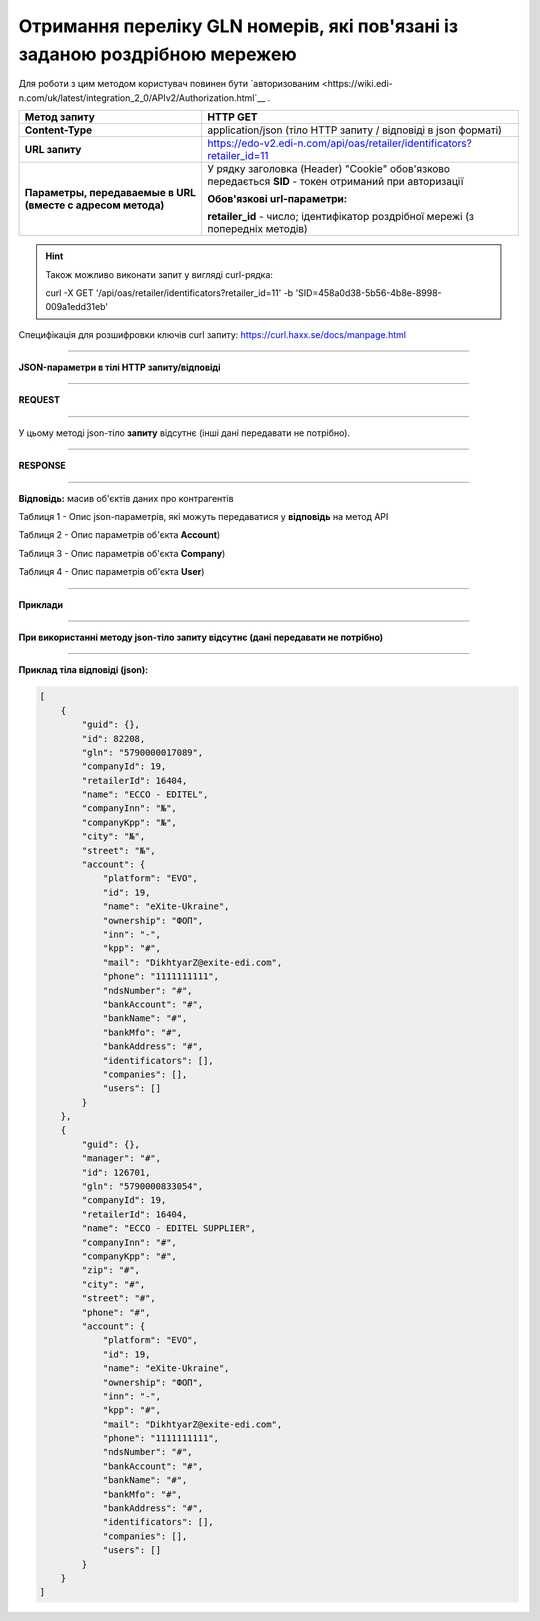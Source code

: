#######################################################################################
**Отримання переліку GLN номерів, які пов'язані із заданою роздрібною мережею**
#######################################################################################

Для роботи з цим методом користувач повинен бути `авторизованим <https://wiki.edi-n.com/uk/latest/integration_2_0/APIv2/Authorization.html`__ .

+-------------------------------------------------------------+-------------------------------------------------------------------------------------------------------+
|                      **Метод запиту**                       |                                             **HTTP GET**                                              |
+=============================================================+=======================================================================================================+
| **Content-Type**                                            | application/json (тіло HTTP запиту / відповіді в json форматі)                                        |
+-------------------------------------------------------------+-------------------------------------------------------------------------------------------------------+
| **URL запиту**                                              | https://edo-v2.edi-n.com/api/oas/retailer/identificators?retailer_id=11                               |
+-------------------------------------------------------------+-------------------------------------------------------------------------------------------------------+
| **Параметры, передаваемые в URL (вместе с адресом метода)** | У рядку заголовка (Header) "Cookie" обов'язково передається **SID** - токен отриманий при авторизації |
|                                                             |                                                                                                       |
|                                                             | **Обов'язкові url-параметри:**                                                                        |
|                                                             |                                                                                                       |
|                                                             | **retailer_id** - число; ідентифікатор роздрібної мережі (з попередніх методів)                       |
+-------------------------------------------------------------+-------------------------------------------------------------------------------------------------------+


.. hint:: Також можливо виконати запит у вигляді curl-рядка:
          
          curl -X GET '/api/oas/retailer/identificators?retailer_id=11' -b 'SID=458a0d38-5b56-4b8e-8998-009a1edd31eb'

Специфікація для розшифровки ключів curl запиту: https://curl.haxx.se/docs/manpage.html

--------------

**JSON-параметри в тілі HTTP запиту/відповіді**

--------------

**REQUEST**

--------------

У цьому методі json-тіло **запиту** відсутнє (інші дані передавати не потрібно).

--------------

**RESPONSE**

--------------

**Відповідь:** масив об'єктів даних про контрагентів

Таблиця 1 - Опис json-параметрів, які можуть передаватися у **відповідь** на метод API

.. csv-table:: 
  :file: for_csv/Identificator.csv
  :widths:  1, 19, 41
  :header-rows: 1
  :stub-columns: 0

Таблиця 2 - Опис параметрів об'єкта **Account**)

.. csv-table:: 
  :file: for_csv/Account.csv
  :widths:  1, 19, 41
  :header-rows: 1
  :stub-columns: 1

Таблиця 3 - Опис параметрів об'єкта **Company**)

.. csv-table:: 
  :file: for_csv/Company.csv
  :widths:  1, 19, 41
  :header-rows: 1
  :stub-columns: 0

Таблиця 4 - Опис параметрів об'єкта **User**)

.. csv-table:: 
  :file: for_csv/User.csv
  :widths:  1, 19, 41
  :header-rows: 1
  :stub-columns: 0

--------------

**Приклади**

--------------

**При використанні методу json-тіло запиту відсутнє (дані передавати не потрібно)**

--------------

**Приклад тіла відповіді (json):**

.. code:: ruby

    [
        {
            "guid": {},
            "id": 82208,
            "gln": "5790000017089",
            "companyId": 19,
            "retailerId": 16404,
            "name": "ECCO - EDITEL",
            "companyInn": "№",
            "companyKpp": "№",
            "city": "№",
            "street": "№",
            "account": {
                "platform": "EVO",
                "id": 19,
                "name": "eXite-Ukraine",
                "ownership": "ФОП",
                "inn": "-",
                "kpp": "#",
                "mail": "DikhtyarZ@exite-edi.com",
                "phone": "1111111111",
                "ndsNumber": "#",
                "bankAccount": "#",
                "bankName": "#",
                "bankMfo": "#",
                "bankAddress": "#",
                "identificators": [],
                "companies": [],
                "users": []
            }
        },
        {
            "guid": {},
            "manager": "#",
            "id": 126701,
            "gln": "5790000833054",
            "companyId": 19,
            "retailerId": 16404,
            "name": "ECCO - EDITEL SUPPLIER",
            "companyInn": "#",
            "companyKpp": "#",
            "zip": "#",
            "city": "#",
            "street": "#",
            "phone": "#",
            "account": {
                "platform": "EVO",
                "id": 19,
                "name": "eXite-Ukraine",
                "ownership": "ФОП",
                "inn": "-",
                "kpp": "#",
                "mail": "DikhtyarZ@exite-edi.com",
                "phone": "1111111111",
                "ndsNumber": "#",
                "bankAccount": "#",
                "bankName": "#",
                "bankMfo": "#",
                "bankAddress": "#",
                "identificators": [],
                "companies": [],
                "users": []
            }
        }
    ] 




